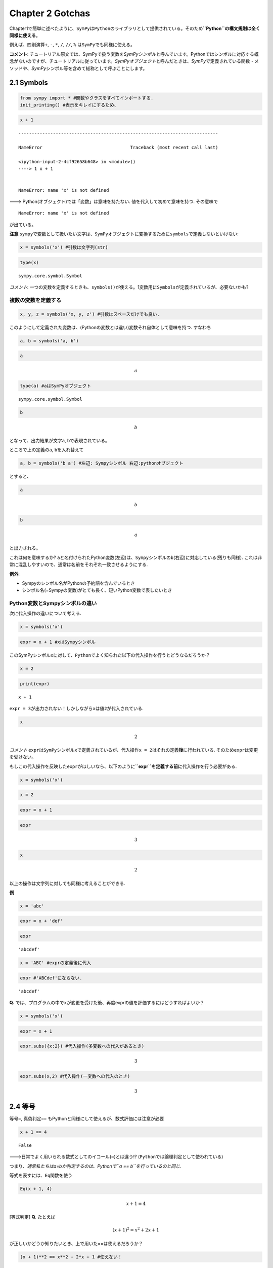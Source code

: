 
Chapter 2 Gotchas
=================

Chapter1で簡単に述べたように、\ ``SymPy``\ は\ ``Python``\ のライブラリとして提供されている。そのため\ **``Python``\ の構文規則は全く同様に使える**\ 。

例えば、四則演算\ ``+``, ``-``, ``*``, ``/``, ``//``, ``%``
は\ ``SymPy``\ でも同様に使える。

**コメント**:
チュートリアル原文では、SymPyで扱う変数を\ *SymPyシンボル*\ と呼んでいます。Pythonではシンボルに対応する概念がないのですが、チュートリアルに従っています。\ *SymPyオブジェクト*\ と呼んだときは、\ *SymPy*\ で定義されている関数・メソッドや、\ *SymPy*\ シンボル等を含めて総称として呼ぶことにします。

2.1 Symbols
~~~~~~~~~~~

.. code:: ipython3

    from sympy import * #関数やクラスをすべてインポートする.
    init_printing() #表示をキレイにするため、

.. code:: ipython3

    x + 1


::


    ---------------------------------------------------------------------------

    NameError                                 Traceback (most recent call last)

    <ipython-input-2-4cf92658b648> in <module>()
    ----> 1 x + 1
    

    NameError: name 'x' is not defined


---> Python(オブジェクト)では「変数」は意味を持たない.
値を代入して初めて意味を持つ. その意味で

::

    NameError: name 'x' is not defined

が出ている。

**注意**
``sympy``\ で変数として扱いたい文字は、\ ``SymPy``\ オブジェクトに変換するために\ ``symbols``\ で定義しないといけない:

.. code:: ipython3

    x = symbols('x') #引数は文字列(str)

.. code:: ipython3

    type(x)




.. parsed-literal::

    sympy.core.symbol.Symbol



*コメント*:
一つの変数を定義するときも、\ ``symbols()``\ が使える。1変数用に\ ``Symbols``\ が定義されているが、必要ないかも?

複数の変数を定義する
''''''''''''''''''''

.. code:: ipython3

    x, y, z = symbols('x, y, z') #引数はスペースだけでも良い.

このようにして定義された変数は、(Pythonの変数とは違い)変数それ自体として意味を持つ.
すなわち

.. code:: ipython3

    a, b = symbols('a, b')

.. code:: ipython3

    a




.. math::

    a



.. code:: ipython3

    type(a) #aはSymPyオブジェクト




.. parsed-literal::

    sympy.core.symbol.Symbol



.. code:: ipython3

    b




.. math::

    b



となって、出力結果が文字\ ``a``, ``b``\ で表現されている。

ところで上の定義の\ ``a``, ``b``\ を入れ替えて

.. code:: ipython3

    a, b = symbols('b a') #左辺: Sympyシンボル 右辺:pythonオブジェクト

とすると、

.. code:: ipython3

    a




.. math::

    b



.. code:: ipython3

    b




.. math::

    a



と出力される。

これは何を意味するか?
``a``\ と名付けられたPython変数(左辺)は、\ ``Sympy``\ シンボルの\ ``b``\ (右辺)に対応している(残りも同様).
これは非常に混乱しやすいので、通常は名前をそれぞれ一致させるようにする.

**例外**:

-  Sympyのシンボル名がPythonの予約語を含んでいるとき
-  シンボル名(=Sympyの変数)がとても長く、短いPython変数で表したいとき

Python変数とSympyシンボルの違い
'''''''''''''''''''''''''''''''

次に代入操作の違いについて考える.

.. code:: ipython3

    x = symbols('x')

.. code:: ipython3

    expr = x + 1 #xはSympyシンボル

このSymPyシンボル\ ``x``\ に対して、\ ``Python``\ でよく知られた以下の代入操作を行うとどうなるだろうか？

.. code:: ipython3

    x = 2

.. code:: ipython3

    print(expr)


.. parsed-literal::

    x + 1


``expr = 3``\ が出力されない！しかしながら\ ``x``\ は値\ ``2``\ が代入されている.

.. code:: ipython3

    x




.. math::

    2



*コメント*
``expr``\ は\ ``SymPy``\ シンボル\ ``x``\ で定義されているが、代入操作\ ``x = 2``\ はそれの定義\ **後**\ に行われている.
そのため\ ``expr``\ は変更を受けない。

もしこの代入操作を反映した\ ``expr``\ がほしいなら、以下のように\ **``expr``\ を定義する前に**\ 代入操作を行う必要がある.

.. code:: ipython3

    x = symbols('x')

.. code:: ipython3

    x = 2

.. code:: ipython3

    expr = x + 1

.. code:: ipython3

    expr




.. math::

    3



.. code:: ipython3

    x




.. math::

    2



以上の操作は文字列に対しても同様に考えることができる.

**例**

.. code:: ipython3

    x = 'abc'

.. code:: ipython3

    expr = x + 'def'

.. code:: ipython3

    expr




.. parsed-literal::

    'abcdef'



.. code:: ipython3

    x = 'ABC' #exprの定義後に代入

.. code:: ipython3

    expr #'ABCdef'にならない.




.. parsed-literal::

    'abcdef'



**Q.**
では、プログラムの中で\ ``x``\ が変更を受けた後、再度exprの値を評価するにはどうすればよいか？

.. code:: ipython3

    x = symbols('x')

.. code:: ipython3

    expr = x + 1

.. code:: ipython3

    expr.subs({x:2}) #代入操作(多変数への代入があるとき)




.. math::

    3



.. code:: ipython3

    expr.subs(x,2) #代入操作(一変数への代入のとき)




.. math::

    3



2.4 等号
~~~~~~~~

等号\ ``=``, 真偽判定\ ``==``
もPythonと同様にして使えるが、数式評価には注意が必要

.. code:: ipython3

    x + 1 == 4




.. parsed-literal::

    False



--->日常でよく用いられる数式としてのイコール(``=``)とは違う!?
(``Python``\ では論理判定として使われている)

つまり、\ *通常私たちはa=bか判定するのは、Pythonで\ ``a == b``\ を行っているのと同じ.*

等式を表すには、\ ``Eq``\ 関数を使う

.. code:: ipython3

    Eq(x + 1, 4)




.. math::

    x + 1 = 4



[等式判定] **Q.** たとえば

.. math:: (x+1)^2=x^2+2x+1

\ が正しいかどうか知りたいとき、上で用いた==は使えるだろうか？

.. code:: ipython3

    (x + 1)**2 == x**2 + 2*x + 1 #使えない！




.. parsed-literal::

    False



ここで、==は両辺の表式が完全に等しいか聞いている。\ **記号として等しくないと**\ ``True``\ 判定にならない。
---> 括弧の位置、変数の位置諸々異なる。

「\ ``a == b`` を調べること「 (同じ) 「\ ``a = b`` を調べること」 (同じ)
「\ ``a - b = 0``\ を調べること」

===> つまり、数式評価を行うには\ ``a - b = 0``\ の形で行うのがベスト。

その上で、\ ``Eq``\ 関数を使うときは、\ ``(右辺)=0``\ となるような式の左辺を第一引数に入れるようにする.

式変形は\ ``simplify()``\ 関数で実行可能(詳しくは次章以降)

.. code:: ipython3

    a = (x + 1)**2

.. code:: ipython3

    b = x**2 + 2*x + 1

.. code:: ipython3

    simplify(a - b) #a - b が 0 に等しくなることをチェック.




.. math::

    a - b



.. code:: ipython3

    c = x**2 - 2*x + 1

.. code:: ipython3

    simplify(a - c)




.. math::

    a - x^{2} + 2 x - 1



任意の点で等しいかどうか調べる方法
''''''''''''''''''''''''''''''''''

.. code:: ipython3

    a = cos(x)**2 - sin(x)**2

.. code:: ipython3

    b = cos(2*x)

.. code:: ipython3

    a.equals(b) #equalsメソッドを使う.




.. parsed-literal::

    True



2.5 ^ と /
~~~~~~~~~~

``^`` : or, ``/`` : and (論理判定)

.. code:: ipython3

    True ^ False




.. parsed-literal::

    True



.. code:: ipython3

    True ^ True




.. parsed-literal::

    False



.. code:: ipython3

    x ^ y 




.. math::

    x \veebar y



**注意**: べき乗として\ ``^``\ を使ってはいけない.

コメント
''''''''

-  ``Sympy``\ オブジェクト + ``Sympy``\ オブジェクト
-  ``Sympy``\ オブジェクト + ``Python``\ オブジェクト

--> これらすべてSympyオブジェクトを与える.

.. code:: ipython3

    type(Integer(1) + 1) #Sympyオブジェクト+ Pythonオブジェクト




.. parsed-literal::

    sympy.core.numbers.Integer



.. code:: ipython3

    type(1 + 1) #Pythonオブジェクト + Pythonオブジェクト = Pythonオブジェクト




.. parsed-literal::

    int



注意 : 割り算
'''''''''''''

**注意**:
SymPyオブジェクトとしての整数型\ ``Integer()``\ 同士の割り算は有理数を与える。
(浮動小数点数でない。)

.. code:: ipython3

    Integer(1) / Integer (3) #SymPy: 有理数




.. math::

    \frac{1}{3}



.. code:: ipython3

    type(Integer(1) / Integer (3))




.. parsed-literal::

    sympy.core.numbers.Rational



.. code:: ipython3

    1 / 3 #Python: 浮動小数点数




.. math::

    0.3333333333333333



**注意**

-  ``Python2``\ では、整数型同士の割り算は小数点切り捨てになる

::

    >> 1 / 3 = 0

-  また以下を付けたときは、\ ``Python2``\ でも浮動小数点数になる.

::

    from __future__ import division

``Python``\ での計算なら、上のように浮動小数点数で得られる.

---> 上でまとめたように、\ ``Python``\ のバージョンで
``/``\ の役割が異なるので、\ ``SymPy``\ で割り算を表したいときは\ ``Rational``\ 関数を用いると良い。

.. code:: ipython3

    Rational(1,3) 




.. math::

    \frac{1}{3}



.. code:: ipython3

    type(Rational(1,3))




.. parsed-literal::

    sympy.core.numbers.Rational



のように定義する。このようにすれば

.. code:: ipython3

    x + Rational(1,3)




.. math::

    x + \frac{1}{3}



.. code:: ipython3

    type(x + Rational(1,3))




.. parsed-literal::

    sympy.core.add.Add



とおける。

このあたりの注意については
http://docs.sympy.org/latest/gotchas.html#gotchas を読む。

